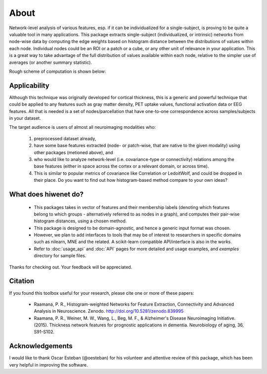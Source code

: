 --------------------------------------------------------------------------------------------------
About
--------------------------------------------------------------------------------------------------

Network-level analysis of various features, esp. if it can be individualized for a single-subject, is proving to be quite a valuable tool in many applications. This package extracts single-subject (individualized, or intrinsic) networks from node-wise data by computing the edge weights based on histogram distance between the distributions of values within each node. Individual nodes could be an ROI or a patch or a cube, or any other unit of relevance in your application. This is a great way to take advantage of the full distribution of values available within each node, relative to the simpler use of averages (or another summary statistic).

Rough scheme of computation is shown below:

.. image:: illustration.png

Applicability
-------------

Although this technique was originally developed for cortical thickness, this is a generic and powerful technique that could be applied to any features such as gray matter density, PET uptake values, functional activation data or EEG features. All that is needed is a set of nodes/parcellation that have one-to-one correspondence across samples/subjects in your dataset.

The target audience is users of almost all neuroimaging modalities who:

    1) preprocessed dataset already,
    2) have some base features extracted (node- or patch-wise, that are native to the given modality) using other packages (metioned above), and
    3) who would like to analyze network-level (i.e. covariance-type or connectivity) relations among the base features (either in space across the cortex or a relevant domain, or across time).
    4) This is similar to popular metrics of covariance like Correlation or LedoitWolf, and could be dropped in their place. Do you want to find out how histogram-based method compare to your own ideas?

What does hiwenet do?
---------------------------------

 - This packages takes in vector of features and their membership labels (denoting which features belong to which groups - alternatively referred to as nodes in a graph), and computes their pair-wise histogram distances, using a chosen method.
 - This package is designed to be domain-agnostic, and hence a generic input format was chosen.
 - However, we plan to add interfaces to tools that may be of interest to researchers in specific domains such as nilearn, MNE and the related. A scikit-learn compatible API/interface is also in the works.
 - Refer to :doc:`usage_api` and :doc:`API` pages for more detailed and usage examples, and `examples` directory for sample files.

Thanks for checking out. Your feedback will be appreciated.

Citation
--------

If you found this toolbox useful for your research, please cite one or more of these papers:

 - Raamana, P. R., Histogram-weighted Networks for Feature Extraction, Connectivity and Advanced Analysis in Neuroscience. Zenodo. http://doi.org/10.5281/zenodo.839995
 - Raamana, P. R., Weiner, M. W., Wang, L., Beg, M. F., & Alzheimer's Disease Neuroimaging Initiative. (2015). Thickness network features for prognostic applications in dementia. Neurobiology of aging, 36, S91-S102.


Acknowledgements
----------------

I would like to thank Oscar Esteban (@oesteban) for his volunteer and attentive review of this package, which has been very helpful in improving the software.